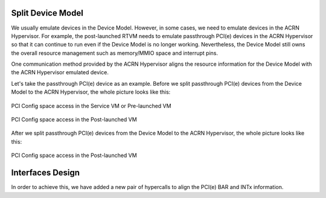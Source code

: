 .. _split-device-model:

Split Device Model
==================

We usually emulate devices in the Device Model. However, in some cases, we
need to emulate devices in the ACRN Hypervisor. For example, the
post-launched RTVM needs to emulate passthrough PCI(e) devices in the ACRN
Hypervisor so that it can continue to run even if the Device Model is
no longer working. Nevertheless, the Device Model still owns the overall
resource management such as memory/MMIO space and interrupt pins.

One communication method provided by the ACRN Hypervisor aligns the resource information for the Device Model with the ACRN Hypervisor emulated device.

Let's take the passthrough PCI(e) device as an example. Before we split
passthrough PCI(e) devices from the Device Model to the ACRN Hypervisor, the
whole picture looks like this:

.. figure:: images/split-dm-image1.png
   :align: center
   :width: 900px
   :name: split-dm-architecture-overview1

   PCI Config space access in the Service VM or Pre-launched VM

.. figure:: images/split-dm-image2.png
   :align: center
   :width: 900px
   :name: split-dm-architecture-overview2

   PCI Config space access in the Post-launched VM

After we split passthrough PCI(e) devices from the Device Model to the
ACRN Hypervisor, the whole picture looks like this:

.. figure:: images/split-dm-image3.png
   :align: center
   :width: 900px
   :name: split-dm-architecture-overview3

.. figure:: images/split-dm-image4.png
   :align: center
   :width: 900px
   :name: split-dm-architecture-overview4

   PCI Config space access in the Post-launched VM

Interfaces Design
=================

In order to achieve this, we have added a new pair of hypercalls to align
the PCI(e) BAR and INTx information.

.. doxygenfunction:: hcall_assign_pcidev
   :project: Project ACRN

.. doxygenfunction:: hcall_deassign_pcidev
   :project: Project ACRN

